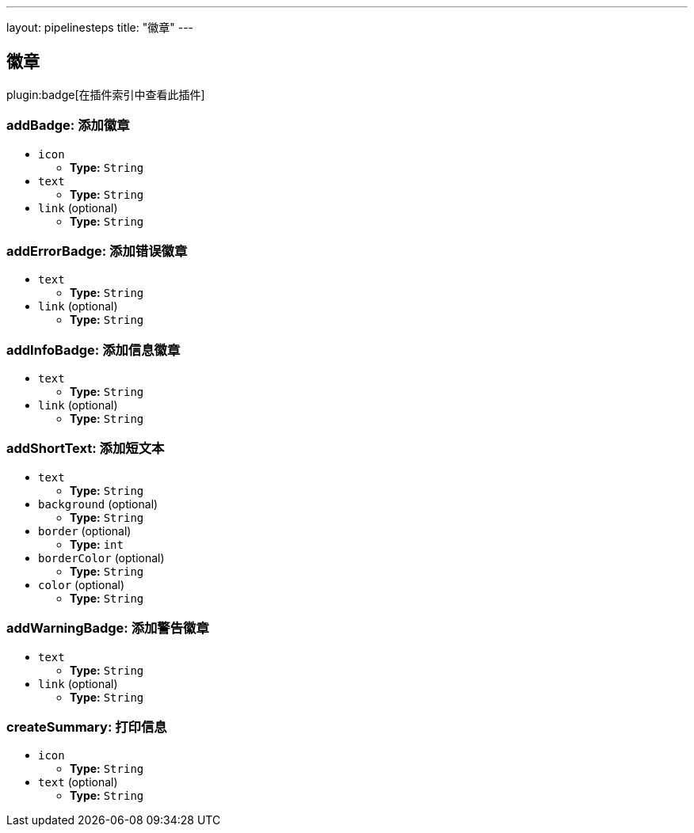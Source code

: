 ---
layout: pipelinesteps
title: "徽章"
---

:notitle:
:description:
:author:
:email: jenkinsci-users@googlegroups.com
:sectanchors:
:toc: left

== 徽章

plugin:badge[在插件索引中查看此插件]

=== +addBadge+: 添加徽章
++++
<ul><li><code>icon</code>
<ul><li><b>Type:</b> <code>String</code></li></ul></li>
<li><code>text</code>
<ul><li><b>Type:</b> <code>String</code></li></ul></li>
<li><code>link</code> (optional)
<ul><li><b>Type:</b> <code>String</code></li></ul></li>
</ul>


++++
=== +addErrorBadge+: 添加错误徽章
++++
<ul><li><code>text</code>
<ul><li><b>Type:</b> <code>String</code></li></ul></li>
<li><code>link</code> (optional)
<ul><li><b>Type:</b> <code>String</code></li></ul></li>
</ul>


++++
=== +addInfoBadge+: 添加信息徽章
++++
<ul><li><code>text</code>
<ul><li><b>Type:</b> <code>String</code></li></ul></li>
<li><code>link</code> (optional)
<ul><li><b>Type:</b> <code>String</code></li></ul></li>
</ul>


++++
=== +addShortText+: 添加短文本
++++
<ul><li><code>text</code>
<ul><li><b>Type:</b> <code>String</code></li></ul></li>
<li><code>background</code> (optional)
<ul><li><b>Type:</b> <code>String</code></li></ul></li>
<li><code>border</code> (optional)
<ul><li><b>Type:</b> <code>int</code></li></ul></li>
<li><code>borderColor</code> (optional)
<ul><li><b>Type:</b> <code>String</code></li></ul></li>
<li><code>color</code> (optional)
<ul><li><b>Type:</b> <code>String</code></li></ul></li>
</ul>


++++
=== +addWarningBadge+: 添加警告徽章
++++
<ul><li><code>text</code>
<ul><li><b>Type:</b> <code>String</code></li></ul></li>
<li><code>link</code> (optional)
<ul><li><b>Type:</b> <code>String</code></li></ul></li>
</ul>


++++
=== +createSummary+: 打印信息
++++
<ul><li><code>icon</code>
<ul><li><b>Type:</b> <code>String</code></li></ul></li>
<li><code>text</code> (optional)
<ul><li><b>Type:</b> <code>String</code></li></ul></li>
</ul>


++++
